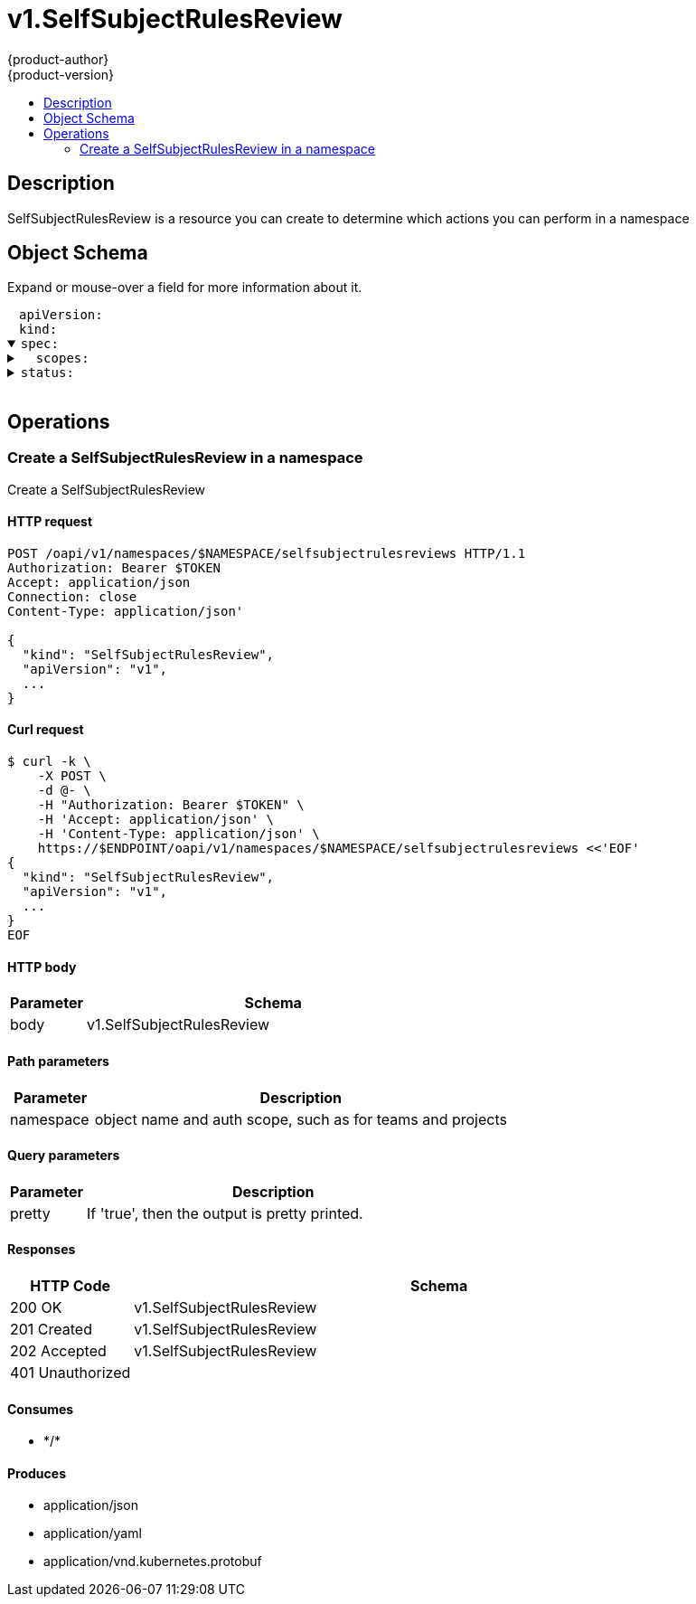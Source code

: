 = v1.SelfSubjectRulesReview
{product-author}
{product-version}
:data-uri:
:icons:
:toc: macro
:toc-title:
:toclevels: 2

toc::[]

== Description
[%hardbreaks]
SelfSubjectRulesReview is a resource you can create to determine which actions you can perform in a namespace

== Object Schema
Expand or mouse-over a field for more information about it.

++++
<pre>
<div style="margin-left:13px;"><span title="(string) APIVersion defines the versioned schema of this representation of an object. Servers should convert recognized schemas to the latest internal value, and may reject unrecognized values. More info: https://git.k8s.io/community/contributors/devel/api-conventions.md#resources">apiVersion</span>:
</div><div style="margin-left:13px;"><span title="(string) Kind is a string value representing the REST resource this object represents. Servers may infer this from the endpoint the client submits requests to. Cannot be updated. In CamelCase. More info: https://git.k8s.io/community/contributors/devel/api-conventions.md#types-kinds">kind</span>:
</div><details open><summary><span title="(v1.SelfSubjectRulesReviewSpec) Spec adds information about how to conduct the check">spec</span>:
</summary><details><summary>  <span title="(array) Scopes to use for the evaluation.  Empty means &#34;use the unscoped (full) permissions of the user/groups&#34;. Nil means &#34;use the scopes on this request&#34;.">scopes</span>:
</summary><div style="margin-left:13px;">  - <span title="(string)">[string]</span>:
</div></details></details><details><summary><span title="(v1.SubjectRulesReviewStatus) Status is completed by the server to tell which permissions you have">status</span>:
</summary><div style="margin-left:13px;">  <span title="(string) EvaluationError can appear in combination with Rules.  It means some error happened during evaluation that may have prevented additional rules from being populated.">evaluationError</span>:
</div><details><summary>  <span title="(array) Rules is the list of rules (no particular sort) that are allowed for the subject">rules</span>:
</summary><details><summary>  - <span title="(array) APIGroups is the name of the APIGroup that contains the resources.  If this field is empty, then both kubernetes and origin API groups are assumed. That means that if an action is requested against one of the enumerated resources in either the kubernetes or the origin API group, the request will be allowed">apiGroups</span>:
</summary><div style="margin-left:13px;">  - - <span title="(string)">[string]</span>:
</div></details><details><summary>    <span title="(runtime.RawExtension) AttributeRestrictions will vary depending on what the Authorizer/AuthorizationAttributeBuilder pair supports. If the Authorizer does not recognize how to handle the AttributeRestrictions, the Authorizer should report an error.">attributeRestrictions</span>:
</summary><div style="margin-left:13px;">      <span title="(string) Raw is the underlying serialization of this object.">Raw</span>:
</div></details><details><summary>    <span title="(array) NonResourceURLsSlice is a set of partial urls that a user should have access to.  *s are allowed, but only as the full, final step in the path This name is intentionally different than the internal type so that the DefaultConvert works nicely and because the ordering may be different.">nonResourceURLs</span>:
</summary><div style="margin-left:13px;">    - <span title="(string)">[string]</span>:
</div></details><details><summary>    <span title="(array) ResourceNames is an optional white list of names that the rule applies to.  An empty set means that everything is allowed.">resourceNames</span>:
</summary><div style="margin-left:13px;">    - <span title="(string)">[string]</span>:
</div></details><details><summary>    <span title="(array) Resources is a list of resources this rule applies to.  ResourceAll represents all resources.">resources</span>:
</summary><div style="margin-left:13px;">    - <span title="(string)">[string]</span>:
</div></details><details><summary>    <span title="(array) Verbs is a list of Verbs that apply to ALL the ResourceKinds and AttributeRestrictions contained in this rule.  VerbAll represents all kinds.">verbs</span>:
</summary><div style="margin-left:13px;">    - <span title="(string)">[string]</span>:
</div></details></details></details>
</pre>
++++

== Operations

[[Post-oapi-v1-namespaces-namespace-selfsubjectrulesreviews]]
=== Create a SelfSubjectRulesReview in a namespace
Create a SelfSubjectRulesReview

==== HTTP request
----
POST /oapi/v1/namespaces/$NAMESPACE/selfsubjectrulesreviews HTTP/1.1
Authorization: Bearer $TOKEN
Accept: application/json
Connection: close
Content-Type: application/json'

{
  "kind": "SelfSubjectRulesReview",
  "apiVersion": "v1",
  ...
}

----

==== Curl request
----
$ curl -k \
    -X POST \
    -d @- \
    -H "Authorization: Bearer $TOKEN" \
    -H 'Accept: application/json' \
    -H 'Content-Type: application/json' \
    https://$ENDPOINT/oapi/v1/namespaces/$NAMESPACE/selfsubjectrulesreviews <<'EOF'
{
  "kind": "SelfSubjectRulesReview",
  "apiVersion": "v1",
  ...
}
EOF
----

==== HTTP body
[cols="1,5", options="header"]
|===
|Parameter|Schema
|body|v1.SelfSubjectRulesReview
|===

==== Path parameters
[cols="1,5", options="header"]
|===
|Parameter|Description
|namespace|object name and auth scope, such as for teams and projects
|===

==== Query parameters
[cols="1,5", options="header"]
|===
|Parameter|Description
|pretty|If 'true', then the output is pretty printed.
|===

==== Responses
[cols="1,5", options="header"]
|===
|HTTP Code|Schema
|200 OK|v1.SelfSubjectRulesReview
|201 Created|v1.SelfSubjectRulesReview
|202 Accepted|v1.SelfSubjectRulesReview
|401 Unauthorized|
|===

==== Consumes

* \*/*

==== Produces

* application/json
* application/yaml
* application/vnd.kubernetes.protobuf



